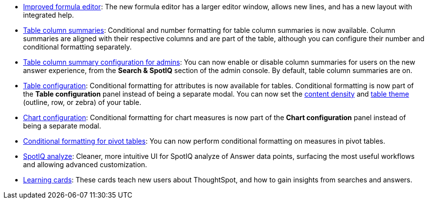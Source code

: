* xref:formula-add.adoc[Improved formula editor]: The new formula editor has a larger editor window, allows new lines, and has a new layout with integrated help.
* xref:chart-table.adoc[Table column summaries]: Conditional and number formatting for table column summaries is now available. Column summaries are aligned with their respective columns and are part of the table, although you can configure their number and conditional formatting separately.
* xref:admin-portal-search-spotiq-settings.html#search[Table column summary configuration for admins]: You can now enable or disable column summaries for users on the new answer experience, from the *Search & SpotIQ* section of the admin console. By default, table column summaries are on.
* xref:search-conditional-formatting.html#table[Table configuration]: Conditional formatting for attributes is now available for tables. Conditional formatting is now part of the *Table configuration* panel instead of being a separate modal. You can now set the xref:chart-table.adoc#content-density[content density] and xref:chart-table.adoc#table-theme[table theme] (outline, row, or zebra) of your table.
* xref:search-conditional-formatting.html#chart[Chart configuration]: Conditional formatting for chart measures is now part of the *Chart configuration* panel instead of being a separate modal.
* xref:search-conditional-formatting.html#table[Conditional formatting for pivot tables]: You can now perform conditional formatting on measures in pivot tables.
// back button functionality removed for now (6/23/21)<li> <a href="{{ site.baseurl }}/complex-search/change-the-view.html#back-button">Back button</a>: Use the in-product back button to the left of a search or Answer name to go back 1 step each time you make a change in an Answer (for example, when you add a new column to the search, drill down, or sort).</li>
* xref:spotiq-custom.adoc[SpotIQ analyze]: Cleaner, more intuitive UI for SpotIQ analyze of Answer data points, surfacing the most useful workflows and allowing advanced customization.
* xref:notes.adoc#learning-cards[Learning cards]: These cards teach new users about ThoughtSpot, and how to gain insights from searches and answers.
